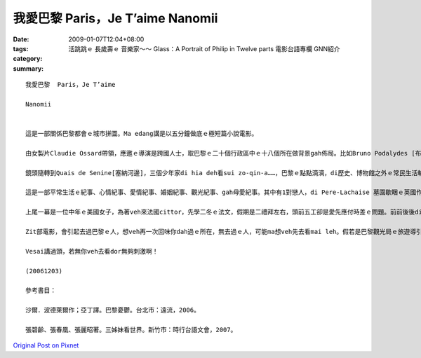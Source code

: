 我愛巴黎  Paris，Je T’aime  Nanomii
##########################################

:date: 2009-01-07T12:04+08:00
:tags: 
:category: 活跳跳ｅ 長歲壽ｅ 音樂家～～ Glass：A Portrait of Philip in Twelve parts  電影台語專欄 GNN紹介
:summary: 


:: 

  我愛巴黎  Paris，Je T’aime

  Nanomii


  這是一部關係巴黎都會ｅ城市拼圖。Ma edang講是以五分鐘做底ｅ極短篇小說電影。

  由女製片Claudie Ossard帶領，應邀ｅ導演是跨國人士，取巴黎ｅ二十個行政區中ｅ十八個所在做背景gah佈局。比如Bruno Podalydes [布魯波特利斯] 代先以Montmartre [蒙馬特] 區開始，ga巴黎orh cue[難找]著車位ｅ情況點出來，車位若cue著dor算好運，不過你若去過巴黎，普通ｅ街路ｅ停車，不管是頭前或後壁，若m是na一or[凹凸不平]、dor是板金ce gah花li鹿貓，問題出di車位長度比臺灣ka短，所以雞母後斗(hatch back)ｅ車形dor普遍。Di電影中ｅ第一個故事，是由一個停車ｅ羅漢腳仔，代言zit層生活中ｅ插曲，車停好車門開起來，真du好，一個淑女suah昏倒di車邊，有一寡關心ｅ過路人來看，其中有一個醫生講因為血糖降低，所以lim當時m知人，ho食一寡糖仔、Chocolate dor好a。好心ｅ羅漢腳仔hong當做是zit位淑女ｅ翁婿，伊ma好人做到底，ga淑女送去伊veh去ｅ所在，di車內淑女主動gah zit位臨時司機先生握手，兩人互相有意外ｅ感覺。

  鏡頭隨轉到Quais de Senine[塞納河邊]，三個少年家di hia deh看sui zo-qin-a……，巴黎ｅ點點滴滴，di歷史、博物館之外ｅ常民生活輪流出現。

  這是一部平常生活ｅ紀事、心情紀事、愛情紀事、婚姻紀事、觀光紀事、gah母愛紀事。其中有1對戀人，di Pere-Lachaise 墓園歇睏ｅ英國作家Oscar Wildeｅ墓前冤家，查某ｅ仰慕Wildeｅ才華，應該講是伊本身浪漫ｅ個性，來對比著查甫人ｅ心掛di做kangkueｅ現實。查某人dizia做出是m是veh終生嫁伊ｅ決定，di離開ｅ途中ｅ同時，作家ui墓內行出來，ga戇神ｅ查某男子漢鼓舞愛ｅ道理，開竅ｅ憨查某趕緊去qiok伊ｅ貼心人，總算yin有完滿ｅ結果。

  上尾一幕是一位中年ｅ美國女子，為著veh來法國cittor，先學二冬ｅ法文，假期是二禮拜左右，頭前五工卻是愛先應付時差ｅ問題。前前後後di第十四區——14e arrondissement行踏ｅ體會，伊深愛zit種旅遊ｅ美好經驗，edang溶入巴黎，想像伊ga故鄉ｅ一切，仝款edang di zia實現。

  Zit部電影，會引起去過巴黎ｅ人，想veh再一次回味你dah過ｅ所在，無去過ｅ人，可能ma想veh先去看mai leh。假若是巴黎觀光局ｅ旅遊導引，di一部影片內底veh展現著18 個小主題，有一寡散碎，巴黎zit個所在過去是硬體，用小片節來組合，esai講是表達軟暖ｅ另類表達a！

  Vesai講過頭，若無你veh去看dor無夠刺激啊！

  (20061203)

  參考書目：

  沙爾．波德萊爾作；亞丁譯。巴黎憂鬱。台北市：遠流，2006。

  張碧齡、張春凰、張麗昭著。三姊妹看世界。新竹市：時行台語文會，2007。



`Original Post on Pixnet <http://nanomi.pixnet.net/blog/post/25082995>`_